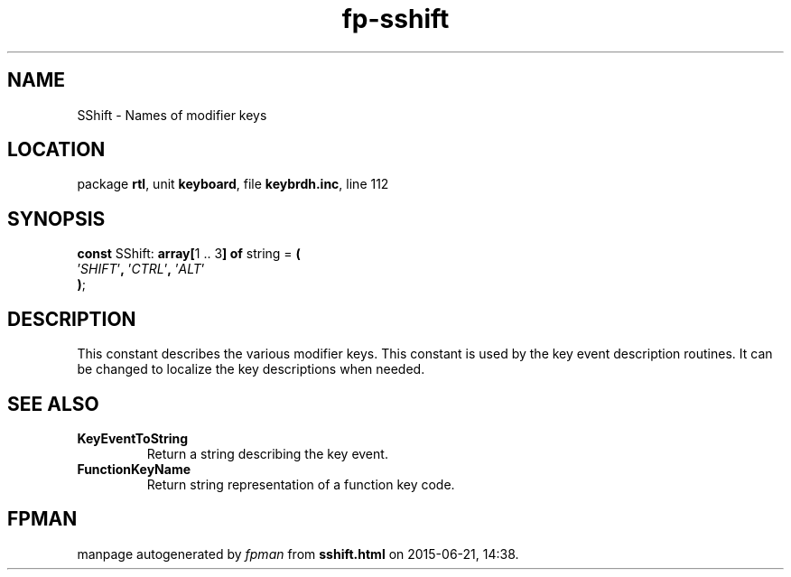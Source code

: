 .\" file autogenerated by fpman
.TH "fp-sshift" 3 "2014-03-14" "fpman" "Free Pascal Programmer's Manual"
.SH NAME
SShift - Names of modifier keys
.SH LOCATION
package \fBrtl\fR, unit \fBkeyboard\fR, file \fBkeybrdh.inc\fR, line 112
.SH SYNOPSIS
\fBconst\fR SShift: \fB\fBarray[\fR1 .. 3\fB] of \fRstring\fR = \fB(\fR
  '\fISHIFT\fR'\fB,\fR '\fICTRL\fR'\fB,\fR '\fIALT\fR'
.br
\fB)\fR;

.SH DESCRIPTION
This constant describes the various modifier keys. This constant is used by the key event description routines. It can be changed to localize the key descriptions when needed.


.SH SEE ALSO
.TP
.B KeyEventToString
Return a string describing the key event.
.TP
.B FunctionKeyName
Return string representation of a function key code.

.SH FPMAN
manpage autogenerated by \fIfpman\fR from \fBsshift.html\fR on 2015-06-21, 14:38.

